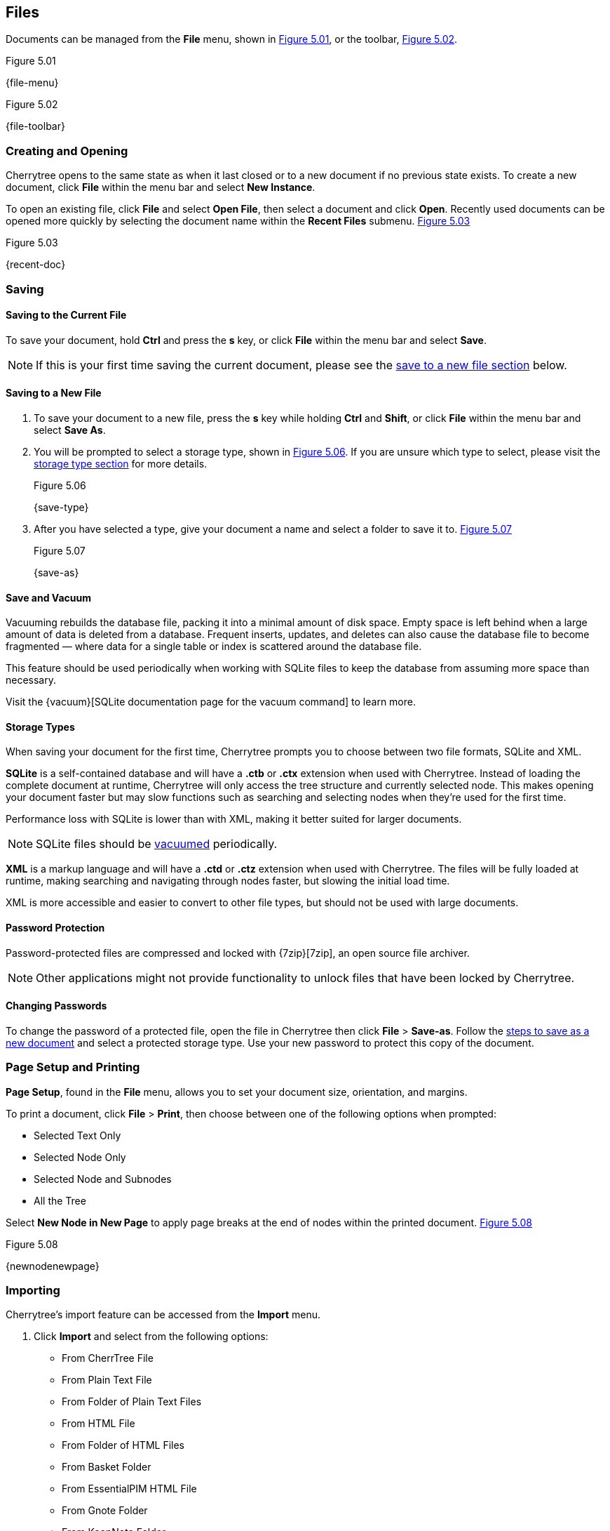 == Files

Documents can be managed from the *File* menu, shown in <<figure-5.01>>, or the toolbar, <<figure-5.02>>.

[[figure-5.01]]
.Figure 5.01
{file-menu}

[[figure-5.02]]
.Figure 5.02
{file-toolbar}

=== Creating and Opening

Cherrytree opens to the same state as when it last closed or to a new document if no previous state exists. To create a new document, click *File* within the menu bar and select *New Instance*.

To open an existing file, click *File* and select *Open File*, then select a document and click *Open*. Recently used documents can be opened more quickly by selecting the document name within the *Recent Files* submenu. <<figure-5.03>>

[[figure-5.03]]
.Figure 5.03
{recent-doc}

=== Saving

==== Saving to the Current File
To save your document, hold *Ctrl* and press the *s* key, or click *File* within the menu bar and select *Save*.

NOTE: If this is your first time saving the current document, please see the link:#_saving_to_a_new_file[save to a new file section] below.

==== Saving to a New File

[start=1]
. To save your document to a new file, press the *s* key while holding *Ctrl* and *Shift*, or click *File* within the menu bar and select *Save As*.

. You will be prompted to select a storage type, shown in <<figure-5.06>>. If you are unsure which type to select, please visit the link:#_storage_types[storage type section] for more details. +
+
[[figure-5.06]]
.Figure 5.06
{save-type}

. After you have selected a type, give your document a name and select a folder to save it to. <<figure-5.07>> +
+
[[figure-5.07]]
.Figure 5.07
{save-as}

==== Save and Vacuum

Vacuuming rebuilds the database file, packing it into a minimal amount of disk space. Empty space is left behind when a large amount of data is deleted from a database. Frequent inserts, updates, and deletes can also cause the database file to become fragmented &mdash; where data for a single table or index is scattered around the database file. 

This feature should be used periodically when working with SQLite files to keep the database from assuming more space than necessary.
  
Visit the {vacuum}[SQLite documentation page for the vacuum command] to learn more.

==== Storage Types

When saving your document for the first time, Cherrytree prompts you to choose between two file formats, SQLite and XML.

*SQLite* is a self-contained database and will have a *.ctb* or *.ctx* extension when used with Cherrytree. Instead of loading the complete document at runtime, Cherrytree will only access the tree structure and currently selected node. This makes opening your document faster but may slow functions such as searching and selecting nodes when they're used for the first time. 

Performance loss with SQLite is lower than with XML, making it better suited for larger documents.

NOTE: SQLite files should be link:#_save_and_vacuum[vacuumed] periodically. 

*XML* is a markup language and will have a *.ctd* or  *.ctz* extension when used with Cherrytree. The files will be fully loaded at runtime, making searching and navigating through nodes faster, but slowing the initial load time.

XML is more accessible and easier to convert to other file types, but should not be used with large documents. 

==== Password Protection

Password-protected files are compressed and locked with {7zip}[7zip], an open source file archiver. 

NOTE: Other applications might not provide functionality to unlock files that have been locked by Cherrytree. 

==== Changing Passwords

To change the password of a protected file, open the file in Cherrytree then click *File* > *Save-as*. Follow the link:#_saving_to_a_new_file[steps to save as a new document] and select a protected storage type. Use your new password to protect this copy of the document. 

=== Page Setup and Printing

*Page Setup*, found in the *File* menu, allows you to set your document size, orientation, and margins.

To print a document, click *File* > *Print*, then choose between one of the following options when prompted:

* Selected Text Only
* Selected Node Only
* Selected Node and Subnodes
* All the Tree

Select *New Node in New Page* to apply page breaks at the end of nodes within the printed document. <<figure-5.08>>

[[figure-5.08]]
.Figure 5.08
{newnodenewpage}

=== Importing

Cherrytree's import feature can be accessed from the *Import* menu.

[start=1]
. Click *Import* and select from the following options:

** From CherrTree File
** From Plain Text File
** From Folder of Plain Text Files
** From HTML File
** From Folder of HTML Files
** From Basket Folder
** From EssentialPIM HTML File
** From Gnote Folder
** From KeepNote Folder
** From Keynote File
** From Knowit File
** From Leo File
** From Mempad File
** From NoteCase File
** From RedNotebook Folder
** From Toyboy Folder
** From Treepad Lite File
** From TuxCards File
** From Zim Folder

. Select the file or folder that you'd like to import and click *Open*. (May vary between operating systems.) 

. In the *Who is the parent?* menu, select one of following options, then click *OK*:

** *The Tree Root* - Each imported file will be added to a top-level node.
** *The Selected Node* - Each imported file will be added to a child node of the currently selected node.

NOTE: This process may take a few minutes when importing many files or larger files.

=== Exporting

Cherrytree's export feature can be accessed from the *Export* menu.

[start=1]
. Click *Export* and select from the following options:

** Export to PDF
** Eport to HTML
** Export to Multiple Plain Text Files
** Export to Single Plain Text File
** Export to CherryTreeDocument

. Within the *Involved Nodes* menu, select the scope of your document to be exported:

** Selected Text Only
** Selected Node Only
** Selected Node and Subnodes
** All in Tree

. Additional options will be available depending on the export type:

** *Include Node name* displays the name of each Node at the top of its page. This may be redundant if you have headers within the pages of your notes.
** *New Node in New Page* to apply page breaks at the end of nodes within the exported document.
** *Links Tree in Every Page* When enabled all nodes will contain a table of contents. Otherwise if this option is disabled, only the *index.html* document will contain a table of contents.

When exporting to HTML, all nodes will be copied to the root folder of your chosen directory as *.html* files. The main HTML file will be named *index.html*.
